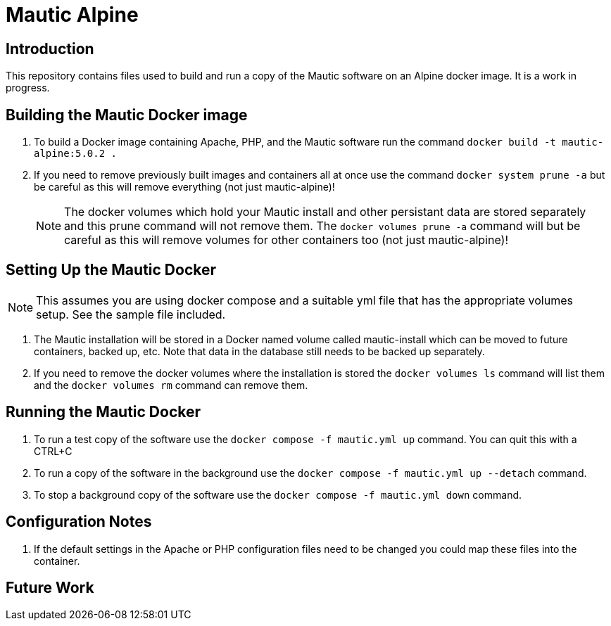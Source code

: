 = Mautic Alpine

== Introduction

This repository contains files used to build and run a copy of the Mautic software on an Alpine docker image. It is a work in progress.

== Building the Mautic Docker image

. To build a Docker image containing Apache, PHP, and the Mautic software run the command `+docker build -t mautic-alpine:5.0.2 .+`
. If you need to remove previously built images and containers all at once use the command `+docker system prune -a+` but be careful as this will remove everything (not just mautic-alpine)!
+
--
NOTE: The docker volumes which hold your Mautic install and other persistant data are stored separately and this prune command will not remove them. The `+docker volumes prune -a+` command will but be careful as this will remove volumes for other containers too (not just mautic-alpine)!
--

== Setting Up the Mautic Docker 

NOTE: This assumes you are using docker compose and a suitable yml file that has the appropriate volumes setup. See the sample file included.

. The Mautic installation will be stored in a Docker named volume called mautic-install which can be moved to future containers, backed up, etc. Note that data in the database still needs to be backed up separately.
. If you need to remove the docker volumes where the installation is stored the `+docker volumes ls+` command will list them and the `+docker volumes rm+` command can remove them.

== Running the Mautic Docker

. To run a test copy of the software use the `+docker compose -f mautic.yml up+` command. You can quit this with a CTRL+C
. To run a copy of the software in the background use the `+docker compose -f mautic.yml up --detach+` command.
. To stop a background copy of the software use the `+docker compose -f mautic.yml down+` command.

== Configuration Notes

. If the default settings in the Apache or PHP configuration files need to be changed you could map these files into the container.

== Future Work
